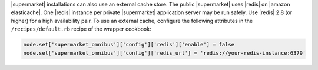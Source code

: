 .. The contents of this file may be included in multiple topics (using the includes directive).
.. The contents of this file should be modified in a way that preserves its ability to appear in multiple topics.


|supermarket| installations can also use an external cache store. The public |supermarket| uses |redis| on |amazon elasticache|. One |redis| instance per private |supermarket| application server may be run safely. Use |redis| 2.8 (or higher) for a high availability pair. To use an external cache, configure the following attributes in the ``/recipes/default.rb`` recipe of the wrapper cookbook:

.. code-block:: ruby

   node.set['supermarket_omnibus']['config']['redis']['enable'] = false
   node.set['supermarket_omnibus']['config']['redis_url'] = 'redis://your-redis-instance:6379'
